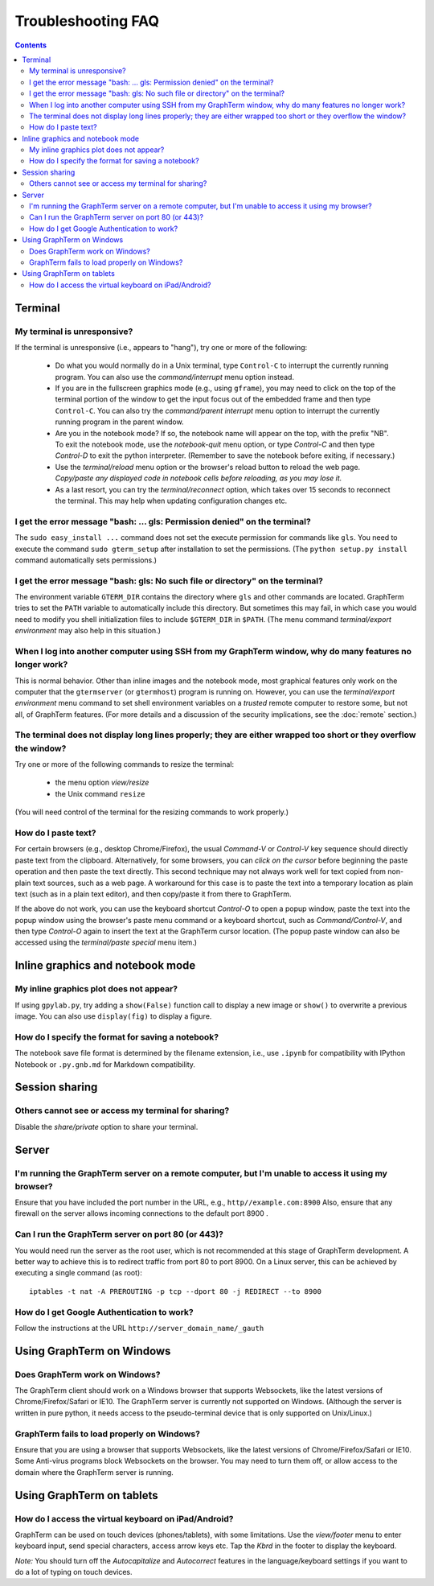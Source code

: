 .. _troubleshooting:

Troubleshooting FAQ
==================================================================

.. index:: troubleshooting

.. contents::
 
Terminal
----------------------------------------------------------------------------------------------

.. index:: control c, frozen screen, hung terminal, unresponsive terminal, reconnect

My terminal is unresponsive?
^^^^^^^^^^^^^^^^^^^^^^^^^^^^^^^^^^^^^^^^^^^^^^^^^^^^^^^^^^^^^^^^^^^^^^^^^^^^^^^^^^^^^^

If the terminal is unresponsive (i.e., appears to "hang"), try one or
more of the following:
 
 - Do what you would normally do in a Unix terminal, type
   ``Control-C``  to interrupt the currently running program. You can
   also use the *command/interrupt* menu option instead.

 - If you are in the fullscreen graphics mode (e.g., using
   ``gframe``), you may need to click on the top of the terminal
   portion of the window to get the input focus out of the embedded
   frame and then type ``Control-C``.  You can also try the
   *command/parent interrupt* menu option to interrupt the currently
   running program in the parent window.

 - Are you in the notebook mode? If so, the notebook name will appear
   on the top, with the prefix "NB". To exit the notebook mode, use
   the *notebook-quit* menu option, or type *Control-C* and then type
   *Control-D* to exit the python interpreter. (Remember to save the
   notebook before exiting, if necessary.)

 - Use the *terminal/reload* menu option or the browser's reload
   button to reload the web page. *Copy/paste any displayed code in
   notebook cells before reloading, as you may lose it.*

 - As a last resort, you can try the *terminal/reconnect* option,
   which takes over 15 seconds to reconnect the terminal. This may
   help when updating configuration changes etc.

.. index:: permission denied
 
I get the error message "bash: ... gls: Permission denied" on the terminal?
^^^^^^^^^^^^^^^^^^^^^^^^^^^^^^^^^^^^^^^^^^^^^^^^^^^^^^^^^^^^^^^^^^^^^^^^^^^^^^^^^^^^^^

The ``sudo easy_install ...`` command does not set the execute permission for
commands like ``gls``. You need to execute the command ``sudo gterm_setup``
after installation to set the permissions. (The ``python setup.py
install`` command automatically sets permissions.)

.. index:: no such file or directory
 
I get the error message "bash: gls: No such file or directory" on the terminal?
^^^^^^^^^^^^^^^^^^^^^^^^^^^^^^^^^^^^^^^^^^^^^^^^^^^^^^^^^^^^^^^^^^^^^^^^^^^^^^^^^^^^^^

The environment variable ``GTERM_DIR`` contains the directory
where ``gls`` and other commands are located. GraphTerm tries to set
the ``PATH`` variable to automatically include this directory. But
sometimes this may fail, in which case you would need to modify you
shell initialization files to include ``$GTERM_DIR`` in ``$PATH``.
(The menu command *terminal/export environment* may also help in this
situation.)

.. index:: remote login, ssh
 
When  I log into another computer using SSH from my GraphTerm window, why do many features no longer work?
^^^^^^^^^^^^^^^^^^^^^^^^^^^^^^^^^^^^^^^^^^^^^^^^^^^^^^^^^^^^^^^^^^^^^^^^^^^^^^^^^^^^^^^^^^^^^^^^^^^^^^^^^^^^^^^^^^^^^^^^^^

This is normal behavior. Other than inline images and the notebook
mode, most graphical features only work on the computer that the
``gtermserver`` (or ``gtermhost``) program is running on.  However,
you can use the *terminal/export environment* menu command to set
shell environment variables on a *trusted* remote computer to restore
some, but not all, of GraphTerm features. (For more details and a
discussion of the security implications, see the :doc:`remote`
section.)

 
.. index:: terminal size, resize, line wrap
 
The terminal does not display long lines properly; they are either wrapped too short or they overflow the window?
^^^^^^^^^^^^^^^^^^^^^^^^^^^^^^^^^^^^^^^^^^^^^^^^^^^^^^^^^^^^^^^^^^^^^^^^^^^^^^^^^^^^^^^^^^^^^^^^^^^^^^^^^^^^^^^^^^^^^^^^^^^^

Try one or more of the following commands to resize the terminal:

 - the menu option *view/resize*

 - the Unix command ``resize``

(You will need control of the terminal for the resizing commands to work properly.)


.. index:: copy/paste, paste
 
How do I paste text?
^^^^^^^^^^^^^^^^^^^^^^^^^^^^^^^^^^^^^^^^^^^^^^^^^^^^^^^^^^^^^^^^^^^^^^^^^^^^^^^^^^^^^^

For certain browsers (e.g., desktop Chrome/Firefox), the usual
*Command-V* or *Control-V* key sequence should directly paste text
from the clipboard.  Alternatively, for some browsers, you can *click
on the cursor* before beginning the paste operation and then paste the
text directly.  This second technique may not always work well for
text copied from non-plain text sources, such as a web page. A
workaround for this case is to paste the text into a temporary
location as plain text (such as in a plain text editor), and then
copy/paste it from there to GraphTerm.

If the above do not work, you can use the keyboard shortcut
*Control-O* to open a popup window, paste the text into the popup
window using the browser's paste menu command or a keyboard shortcut,
such as *Command/Control-V*, and then type *Control-O* again to insert
the text at the GraphTerm cursor location.  (The popup paste window
can also be accessed using the *terminal/paste special* menu item.)


Inline graphics and notebook mode
----------------------------------------------------------------------------------------------

.. index:: inline graphics


My inline graphics plot does not appear?
^^^^^^^^^^^^^^^^^^^^^^^^^^^^^^^^^^^^^^^^^^^^^^^^^^^^^^^^^^^^^^^

If using ``gpylab.py``, try adding a ``show(False)`` function call to display a new
image or ``show()`` to overwrite a previous image. You can also use
``display(fig)`` to display a figure.


.. index:: notebook format

How do I specify the format for saving a notebook?
^^^^^^^^^^^^^^^^^^^^^^^^^^^^^^^^^^^^^^^^^^^^^^^^^^^^^^^^^^^^^^^

The notebook save file format is determined by the filename extension,
i.e., use ``.ipynb`` for compatibility with IPython Notebook or
``.py.gnb.md`` for Markdown compatibility.


Session sharing
----------------------------------------------------------------------------------------------

.. index:: sharing


Others cannot see or access my terminal for sharing?
^^^^^^^^^^^^^^^^^^^^^^^^^^^^^^^^^^^^^^^^^^^^^^^^^^^^^^^^^^^^^^^

Disable the *share/private* option to share your terminal.


Server
----------------------------------------------------------------------------------------------------

I'm running the GraphTerm server on a remote computer, but I'm unable to access it using my browser?
^^^^^^^^^^^^^^^^^^^^^^^^^^^^^^^^^^^^^^^^^^^^^^^^^^^^^^^^^^^^^^^^^^^^^^^^^^^^^^^^^^^^^^^^^^^^^^^^^^^^^^^

Ensure that you have included the port number in the URL, e.g., ``http//example.com:8900``
Also, ensure that any firewall on the server allows incoming
connections to the default port 8900 .

.. index:: server port

Can I run the GraphTerm server on port 80 (or 443)?
^^^^^^^^^^^^^^^^^^^^^^^^^^^^^^^^^^^^^^^^^^^^^^^^^^^^^^^^^^^^^^^^^^^^^^^^^^^^^^^^^^^^^^

You would need run the server as the root user, which is not recommended
at this stage of GraphTerm development. A better way to achieve this is
to redirect traffic from port 80 to port 8900. On a Linux server, this
can be achieved by executing a single command (as root)::

  iptables -t nat -A PREROUTING -p tcp --dport 80 -j REDIRECT --to 8900


.. index:: google authentication

How do I get Google Authentication to work?
^^^^^^^^^^^^^^^^^^^^^^^^^^^^^^^^^^^^^^^^^^^^^^^^^^^^^^^^^^^^^^^^^^^^^^^^^^^^^^^^^^^^^^

Follow the instructions at the URL ``http://server_domain_name/_gauth``


.. index:: Windows
 
Using GraphTerm on Windows
----------------------------------------------------------------------------------------------------

 
Does GraphTerm work on Windows?
^^^^^^^^^^^^^^^^^^^^^^^^^^^^^^^^^^^^^^^^^^^^^^^^^^^^^^^^^^^^^^^^^^^^^^^^^^^^^^^^^^^^^^

The GraphTerm client should work on a Windows browser that supports Websockets,
like the  latest versions of Chrome/Firefox/Safari or IE10. The
GraphTerm server is currently not supported on Windows. (Although the
server is written in pure python, it needs access to the
pseudo-terminal device that is only supported on Unix/Linux.)


GraphTerm fails to load properly on Windows?
^^^^^^^^^^^^^^^^^^^^^^^^^^^^^^^^^^^^^^^^^^^^^^^^^^^^^^^^^^^^^^^^^^^^^^^^^^^^^^^^^^^^^^

Ensure that you are using a browser that supports Websockets, like the
latest versions of Chrome/Firefox/Safari or IE10.
Some Anti-virus programs block Websockets on the browser. You may need to
turn them off, or allow access to the domain where the GraphTerm
server is running.

.. index:: ipad, android, virtual keyboard

Using GraphTerm on tablets
-------------------------------------------------------------------------------

How do I access the virtual keyboard on iPad/Android?
^^^^^^^^^^^^^^^^^^^^^^^^^^^^^^^^^^^^^^^^^^^^^^^^^^^^^^^^^^^^^^^^^^^^^^^^^^^^^^^^^^^^^^

GraphTerm can be used on touch devices (phones/tablets), with some
limitations. Use the *view/footer* menu to enter keyboard input, send
special characters, access arrow keys etc. Tap the *Kbrd* in the
footer to display the keyboard.

*Note:* You should turn off the *Autocapitalize* and *Autocorrect*
features in the language/keyboard settings if you want to do a lot of
typing on touch devices.


